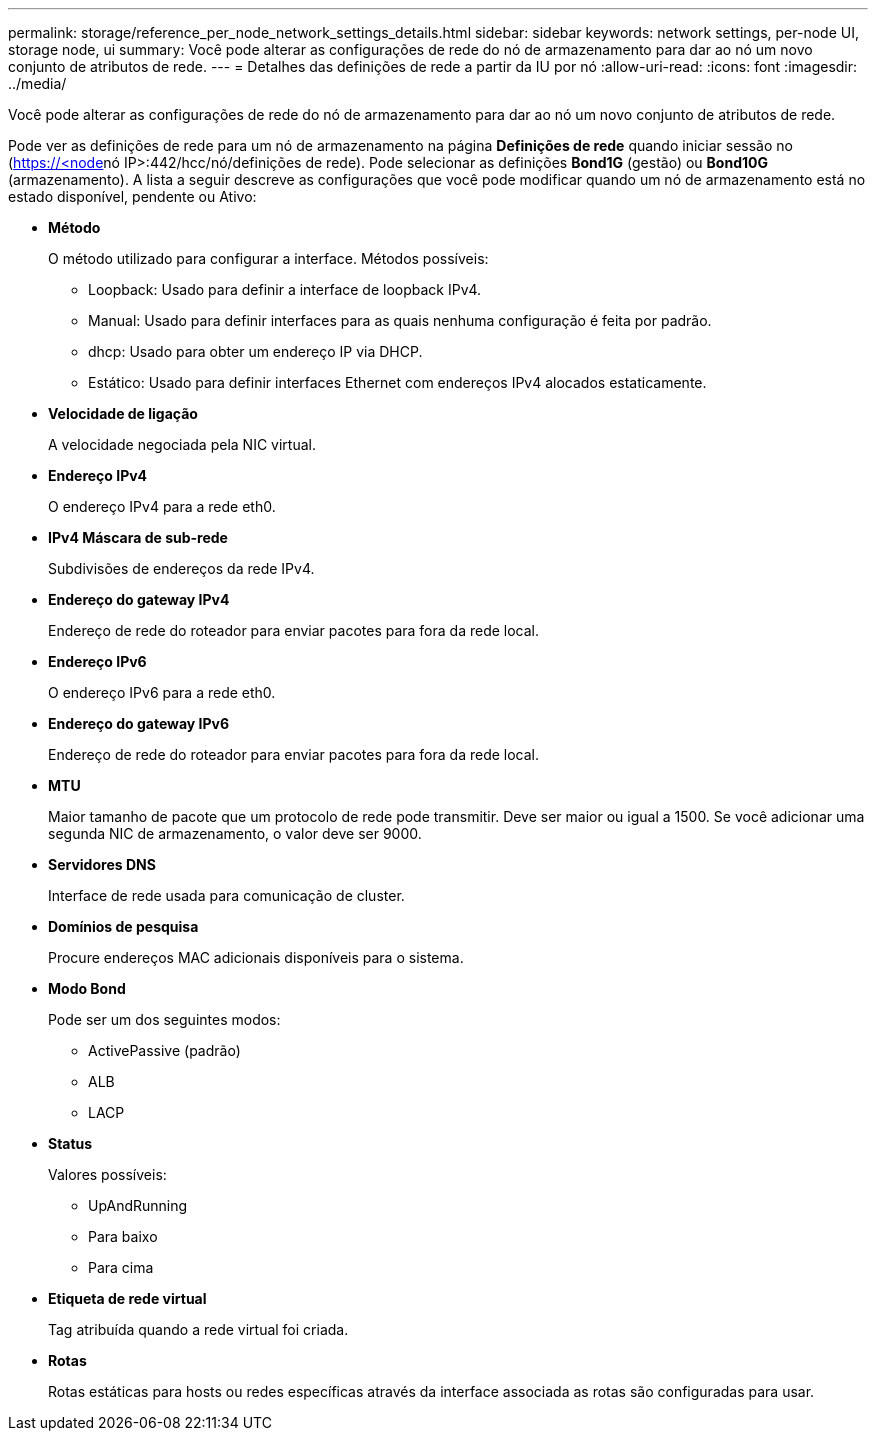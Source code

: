 ---
permalink: storage/reference_per_node_network_settings_details.html 
sidebar: sidebar 
keywords: network settings, per-node UI, storage node, ui 
summary: Você pode alterar as configurações de rede do nó de armazenamento para dar ao nó um novo conjunto de atributos de rede. 
---
= Detalhes das definições de rede a partir da IU por nó
:allow-uri-read: 
:icons: font
:imagesdir: ../media/


[role="lead"]
Você pode alterar as configurações de rede do nó de armazenamento para dar ao nó um novo conjunto de atributos de rede.

Pode ver as definições de rede para um nó de armazenamento na página *Definições de rede* quando iniciar sessão no (https://<node[]nó IP>:442/hcc/nó/definições de rede). Pode selecionar as definições *Bond1G* (gestão) ou *Bond10G* (armazenamento). A lista a seguir descreve as configurações que você pode modificar quando um nó de armazenamento está no estado disponível, pendente ou Ativo:

* *Método*
+
O método utilizado para configurar a interface. Métodos possíveis:

+
** Loopback: Usado para definir a interface de loopback IPv4.
** Manual: Usado para definir interfaces para as quais nenhuma configuração é feita por padrão.
** dhcp: Usado para obter um endereço IP via DHCP.
** Estático: Usado para definir interfaces Ethernet com endereços IPv4 alocados estaticamente.


* *Velocidade de ligação*
+
A velocidade negociada pela NIC virtual.

* *Endereço IPv4*
+
O endereço IPv4 para a rede eth0.

* *IPv4 Máscara de sub-rede*
+
Subdivisões de endereços da rede IPv4.

* *Endereço do gateway IPv4*
+
Endereço de rede do roteador para enviar pacotes para fora da rede local.

* *Endereço IPv6*
+
O endereço IPv6 para a rede eth0.

* *Endereço do gateway IPv6*
+
Endereço de rede do roteador para enviar pacotes para fora da rede local.

* *MTU*
+
Maior tamanho de pacote que um protocolo de rede pode transmitir. Deve ser maior ou igual a 1500. Se você adicionar uma segunda NIC de armazenamento, o valor deve ser 9000.

* *Servidores DNS*
+
Interface de rede usada para comunicação de cluster.

* *Domínios de pesquisa*
+
Procure endereços MAC adicionais disponíveis para o sistema.

* *Modo Bond*
+
Pode ser um dos seguintes modos:

+
** ActivePassive (padrão)
** ALB
** LACP


* *Status*
+
Valores possíveis:

+
** UpAndRunning
** Para baixo
** Para cima


* *Etiqueta de rede virtual*
+
Tag atribuída quando a rede virtual foi criada.

* *Rotas*
+
Rotas estáticas para hosts ou redes específicas através da interface associada as rotas são configuradas para usar.


